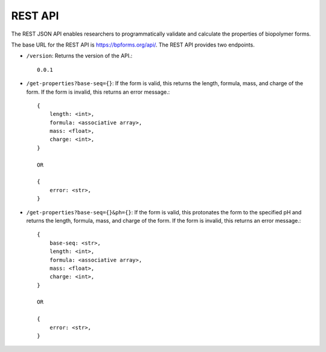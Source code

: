 .. _rest_api:

REST API
--------

The REST JSON API enables researchers to programmatically validate and calculate the properties of biopolymer forms.

The base URL for the REST API is `https://bpforms.org/api/ <https://bpforms.org/api/>`_. The REST API provides two endpoints.

* ``/version``: Returns the version of the API.::

    0.0.1

* ``/get-properties?base-seq={}``: If the form is valid, this returns the length, formula, mass, and charge of the form. If the form is invalid, this returns an error message.::

    {
        length: <int>,
        formula: <associative array>,
        mass: <float>,
        charge: <int>,
    }

    OR 

    {
        error: <str>,
    }

* ``/get-properties?base-seq={}&ph={}``: If the form is valid, this protonates the form to the specified pH and returns the length, formula, mass, and charge of the form. If the form is invalid, this returns an error message.::

    {
        base-seq: <str>,
        length: <int>,
        formula: <associative array>,
        mass: <float>,
        charge: <int>,
    }

    OR 

    {
        error: <str>,
    }
